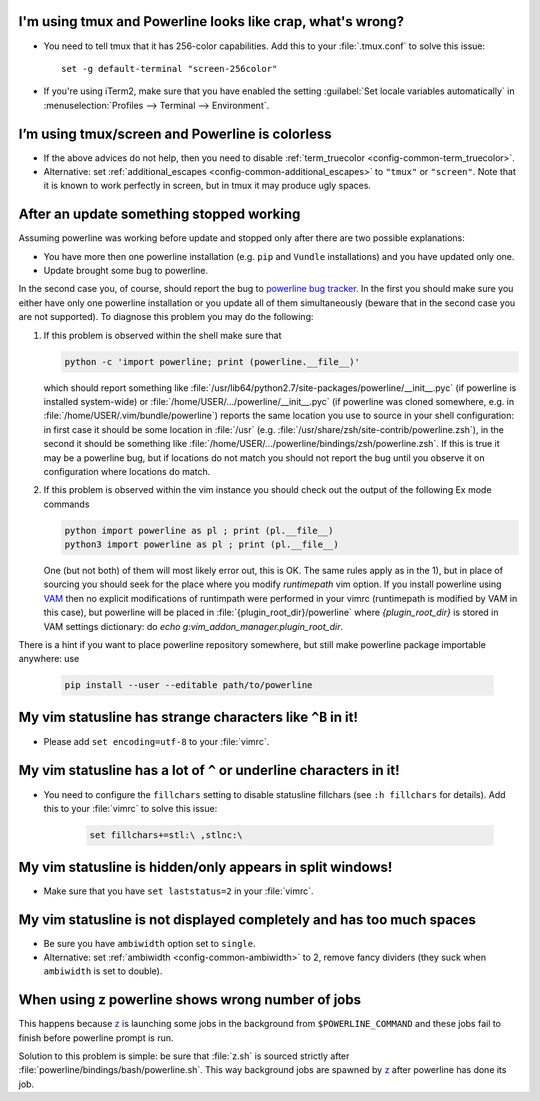 I'm using tmux and Powerline looks like crap, what's wrong?
-----------------------------------------------------------

* You need to tell tmux that it has 256-color capabilities. Add this to your 
  :file:`.tmux.conf` to solve this issue::

    set -g default-terminal "screen-256color"

* If you're using iTerm2, make sure that you have enabled the setting 
  :guilabel:`Set locale variables automatically` in :menuselection:`Profiles 
  --> Terminal --> Environment`.

I’m using tmux/screen and Powerline is colorless
------------------------------------------------

* If the above advices do not help, then you need to disable 
  :ref:`term_truecolor <config-common-term_truecolor>`.
* Alternative: set :ref:`additional_escapes <config-common-additional_escapes>` 
  to ``"tmux"`` or ``"screen"``. Note that it is known to work perfectly in 
  screen, but in tmux it may produce ugly spaces.

After an update something stopped working
-----------------------------------------

Assuming powerline was working before update and stopped only after there are 
two possible explanations:

* You have more then one powerline installation (e.g. ``pip`` and ``Vundle`` 
  installations) and you have updated only one.
* Update brought some bug to powerline.

In the second case you, of course, should report the bug to `powerline bug 
tracker <https://github.com/Lokaltog/powerline>`_.  In the first you should make 
sure you either have only one powerline installation or you update all of them 
simultaneously (beware that in the second case you are not supported). To 
diagnose this problem you may do the following:

#) If this problem is observed within the shell make sure that

   .. code-block:: shell

      python -c 'import powerline; print (powerline.__file__)'

   which should report something like 
   :file:`/usr/lib64/python2.7/site-packages/powerline/__init__.pyc` (if 
   powerline is installed system-wide) or 
   :file:`/home/USER/.../powerline/__init__.pyc` (if powerline was cloned 
   somewhere, e.g. in :file:`/home/USER/.vim/bundle/powerline`) reports the same 
   location you use to source in your shell configuration: in first case it 
   should be some location in :file:`/usr` (e.g. 
   :file:`/usr/share/zsh/site-contrib/powerline.zsh`), in the second it should 
   be something like 
   :file:`/home/USER/.../powerline/bindings/zsh/powerline.zsh`. If this is true 
   it may be a powerline bug, but if locations do not match you should not 
   report the bug until you observe it on configuration where locations do 
   match.
#) If this problem is observed within the vim instance you should check out the 
   output of the following Ex mode commands

   .. code-block:: vim

      python import powerline as pl ; print (pl.__file__)
      python3 import powerline as pl ; print (pl.__file__)

   One (but not both) of them will most likely error out, this is OK. The same 
   rules apply as in the 1), but in place of sourcing you should seek for the 
   place where you modify `runtimepath` vim option. If you install powerline 
   using `VAM <https://github.com/MarcWeber/vim-addon-manager>`_ then no 
   explicit modifications of runtimpath were performed in your vimrc 
   (runtimepath is modified by VAM in this case), but powerline will be placed 
   in :file:`{plugin_root_dir}/powerline` where `{plugin_root_dir}` is stored in 
   VAM settings dictionary: do `echo g:vim_addon_manager.plugin_root_dir`.

There is a hint if you want to place powerline repository somewhere, but still 
make powerline package importable anywhere: use

  .. code-block:: shell

     pip install --user --editable path/to/powerline

My vim statusline has strange characters like ``^B`` in it!
-----------------------------------------------------------

* Please add ``set encoding=utf-8`` to your :file:`vimrc`.

My vim statusline has a lot of ``^`` or underline characters in it!
-------------------------------------------------------------------

* You need to configure the ``fillchars`` setting to disable statusline 
  fillchars (see ``:h fillchars`` for details). Add this to your 
  :file:`vimrc` to solve this issue:

   .. code-block:: vim

      set fillchars+=stl:\ ,stlnc:\ 

My vim statusline is hidden/only appears in split windows!
----------------------------------------------------------

* Make sure that you have ``set laststatus=2`` in your :file:`vimrc`.

My vim statusline is not displayed completely and has too much spaces
---------------------------------------------------------------------

* Be sure you have ``ambiwidth`` option set to ``single``.
* Alternative: set :ref:`ambiwidth <config-common-ambiwidth>` to 2, remove fancy 
  dividers (they suck when ``ambiwidth`` is set to double).

When using z powerline shows wrong number of jobs
-------------------------------------------------

This happens because `z <https://github.com/rupa/z>`_ is launching some jobs in 
the background from ``$POWERLINE_COMMAND`` and these jobs fail to finish before 
powerline prompt is run.

Solution to this problem is simple: be sure that :file:`z.sh` is sourced 
strictly after :file:`powerline/bindings/bash/powerline.sh`. This way background 
jobs are spawned by `z <https://github.com/rupa/z>`_ after powerline has done 
its job.
